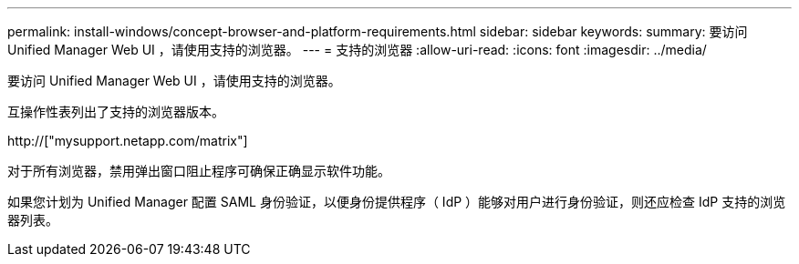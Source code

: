 ---
permalink: install-windows/concept-browser-and-platform-requirements.html 
sidebar: sidebar 
keywords:  
summary: 要访问 Unified Manager Web UI ，请使用支持的浏览器。 
---
= 支持的浏览器
:allow-uri-read: 
:icons: font
:imagesdir: ../media/


[role="lead"]
要访问 Unified Manager Web UI ，请使用支持的浏览器。

互操作性表列出了支持的浏览器版本。

http://["mysupport.netapp.com/matrix"]

对于所有浏览器，禁用弹出窗口阻止程序可确保正确显示软件功能。

如果您计划为 Unified Manager 配置 SAML 身份验证，以便身份提供程序（ IdP ）能够对用户进行身份验证，则还应检查 IdP 支持的浏览器列表。
